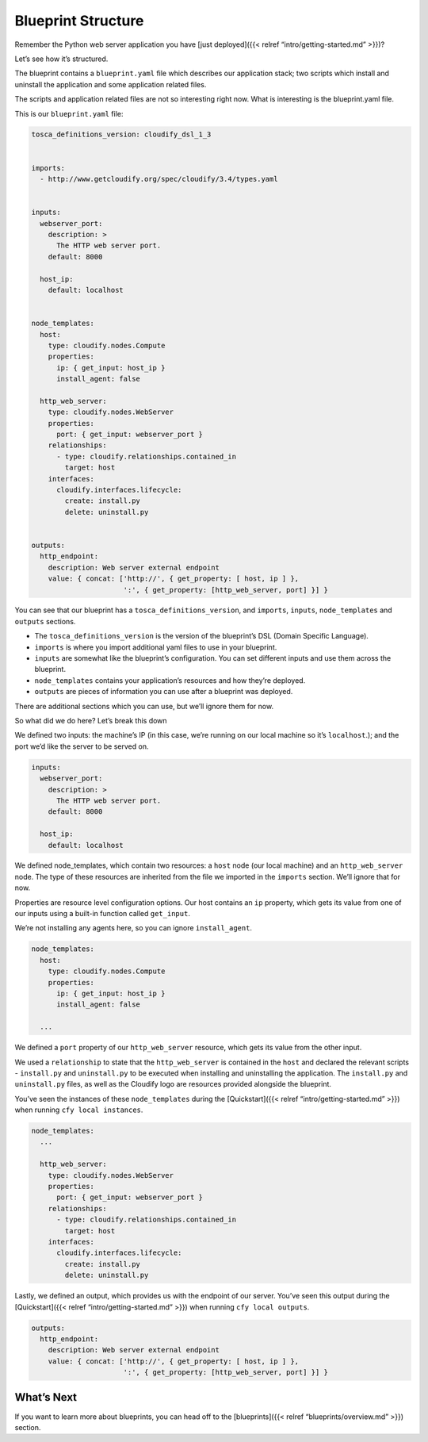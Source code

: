 Blueprint Structure
%%%%%%%%%%%%%%%%%%%

Remember the Python web server application you have [just deployed]({{<
relref “intro/getting-started.md” >}})?

Let’s see how it’s structured.

The blueprint contains a ``blueprint.yaml`` file which describes our
application stack; two scripts which install and uninstall the
application and some application related files.

The scripts and application related files are not so interesting right
now. What is interesting is the blueprint.yaml file.

This is our ``blueprint.yaml`` file:

.. code:: yaml

        tosca_definitions_version: cloudify_dsl_1_3
        
        
        imports:
          - http://www.getcloudify.org/spec/cloudify/3.4/types.yaml
        
        
        inputs:
          webserver_port:
            description: >
              The HTTP web server port.
            default: 8000
        
          host_ip:
            default: localhost
        
        
        node_templates:
          host:
            type: cloudify.nodes.Compute
            properties:
              ip: { get_input: host_ip }
              install_agent: false
        
          http_web_server:
            type: cloudify.nodes.WebServer
            properties:
              port: { get_input: webserver_port }
            relationships:
              - type: cloudify.relationships.contained_in
                target: host
            interfaces:
              cloudify.interfaces.lifecycle:
                create: install.py
                delete: uninstall.py
        
        
        outputs:
          http_endpoint:
            description: Web server external endpoint
            value: { concat: ['http://', { get_property: [ host, ip ] },
                              ':', { get_property: [http_web_server, port] }] }

You can see that our blueprint has a ``tosca_definitions_version``, and
``imports``, ``inputs``, ``node_templates`` and ``outputs`` sections.

-  The ``tosca_definitions_version`` is the version of the blueprint’s
   DSL (Domain Specific Language).
-  ``imports`` is where you import additional yaml files to use in your
   blueprint.
-  ``inputs`` are somewhat like the blueprint’s configuration. You can
   set different inputs and use them across the blueprint.
-  ``node_templates`` contains your application’s resources and how
   they’re deployed.
-  ``outputs`` are pieces of information you can use after a blueprint
   was deployed.

There are additional sections which you can use, but we’ll ignore them
for now.

So what did we do here? Let’s break this down

We defined two inputs: the machine’s IP (in this case, we’re running on
our local machine so it’s ``localhost``.); and the port we’d like the
server to be served on.

.. code:: yaml

        inputs:
          webserver_port:
            description: >
              The HTTP web server port.
            default: 8000
        
          host_ip:
            default: localhost

We defined node_templates, which contain two resources: a ``host`` node
(our local machine) and an ``http_web_server`` node. The type of these
resources are inherited from the file we imported in the ``imports``
section. We’ll ignore that for now.

Properties are resource level configuration options. Our host contains
an ``ip`` property, which gets its value from one of our inputs using a
built-in function called ``get_input``.

We’re not installing any agents here, so you can ignore
``install_agent``.

.. code:: yaml

        node_templates:
          host:
            type: cloudify.nodes.Compute
            properties:
              ip: { get_input: host_ip }
              install_agent: false
        
          ...

We defined a ``port`` property of our ``http_web_server`` resource,
which gets its value from the other input.

We used a ``relationship`` to state that the ``http_web_server`` is
contained in the ``host`` and declared the relevant scripts -
``install.py`` and ``uninstall.py`` to be executed when installing and
uninstalling the application. The ``install.py`` and ``uninstall.py``
files, as well as the Cloudify logo are resources provided alongside the
blueprint.

You’ve seen the instances of these ``node_templates`` during the
[Quickstart]({{< relref “intro/getting-started.md” >}}) when running
``cfy local instances``.

.. code:: yaml

        node_templates:
          ...
        
          http_web_server:
            type: cloudify.nodes.WebServer
            properties:
              port: { get_input: webserver_port }
            relationships:
              - type: cloudify.relationships.contained_in
                target: host
            interfaces:
              cloudify.interfaces.lifecycle:
                create: install.py
                delete: uninstall.py
        

Lastly, we defined an output, which provides us with the endpoint of our
server. You’ve seen this output during the [Quickstart]({{< relref
“intro/getting-started.md” >}}) when running ``cfy local outputs``.

.. code:: yaml

        
        outputs:
          http_endpoint:
            description: Web server external endpoint
            value: { concat: ['http://', { get_property: [ host, ip ] },
                              ':', { get_property: [http_web_server, port] }] }

What’s Next
===========

If you want to learn more about blueprints, you can head off to the
[blueprints]({{< relref “blueprints/overview.md” >}}) section.

